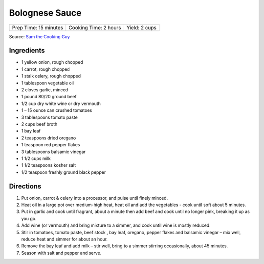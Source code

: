 Bolognese Sauce
===============

+-----------------------+-----------------------+---------------+
| Prep Time: 15 minutes | Cooking Time: 2 hours | Yield: 2 cups |
+-----------------------+-----------------------+---------------+

Source: `Sam the Cooking Guy <https://www.thecookingguy.com/cookbook/2019/1/26/bolognese>`__

Ingredients
-----------

- 1 yellow onion, rough chopped
- 1 carrot, rough chopped
- 1 stalk celery, rough chopped
- 1 tablespoon vegetable oil
- 2 cloves garlic, minced
- 1 pound 80/20 ground beef
- 1/2 cup dry white wine or dry vermouth
- 1 – 15 ounce can crushed tomatoes
- 3 tablespoons tomato paste
- 2 cups beef broth
- 1 bay leaf
- 2 teaspoons dried oregano
- 1 teaspoon red pepper flakes
- 3 tablespoons balsamic vinegar
- 1 1/2 cups milk
- 1 1/2 teaspoons kosher salt 
- 1/2 teaspoon freshly ground black pepper

Directions
----------

1. Put onion, carrot & celery into a processor, and pulse until finely minced.
2. Heat oil in a large pot over medium-high heat, heat oil and add the
   vegetables - cook until soft about 5 minutes.
3. Put in garlic and cook until fragrant, about a minute then add beef and
   cook until no longer pink, breaking it up as you go.
4. Add wine (or vermouth) and bring mixture to a simmer, and cook until wine
   is mostly reduced.
5. Stir in tomatoes, tomato paste, beef stock , bay leaf, oregano,
   pepper flakes and balsamic vinegar – mix well, reduce heat and simmer for
   about an hour.
6. Remove the bay leaf and add milk – stir well, bring to a simmer stirring
   occasionally, about 45 minutes.
7. Season with salt and pepper and serve.